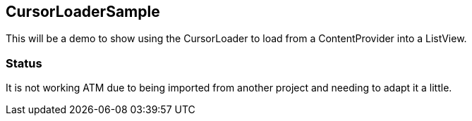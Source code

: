 == CursorLoaderSample

This will be a demo to show using the CursorLoader
to load from a ContentProvider into a ListView.

=== Status

It is not working ATM due to being imported from
another project and needing to adapt it a little.